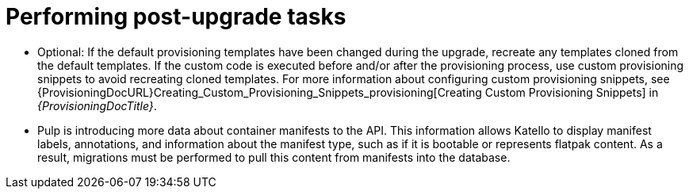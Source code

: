 [id="performing-post-upgrade-tasks_{context}"]
= Performing post-upgrade tasks

* Optional: If the default provisioning templates have been changed during the upgrade, recreate any templates cloned from the default templates.
If the custom code is executed before and/or after the provisioning process, use custom provisioning snippets to avoid recreating cloned templates.
For more information about configuring custom provisioning snippets, see {ProvisioningDocURL}Creating_Custom_Provisioning_Snippets_provisioning[Creating Custom Provisioning Snippets] in _{ProvisioningDocTitle}_.

* Pulp is introducing more data about container manifests to the API.
This information allows Katello to display manifest labels, annotations, and information about the manifest type, such as if it is bootable or represents flatpak content.
As a result, migrations must be performed to pull this content from manifests into the database.

ifdef::katello[]
.Procedure
. This migration takes time, so if you depend on container content and need minimal upgrade downtime, enter the following commands in a `tmux` window on {ProjectServer} for a pre-migration:
+
[options="nowrap" subs="attributes"]
----
# foreman-maintain advanced procedure run pulpcore-container-handle-image-metadata
----
This command migrates data while {Project} is running without any need for downtime and reduces future upgrade downtime.

. To allow the container image API to display manifest labels, annotations, and if the manifest represents bootable or flatpak content, enter the following command:
+
[options="nowrap" subs="attributes"]
----
# foreman-rake katello:import_container_manifest_labels
----
endif::[]

ifdef::satellite,orcharhino[]
This migration takes time, so a pre-migration runs automatically after the upgrade to {ProjectVersion} to reduce future upgrade downtime.
While the pre-migration is running, {ProjectServer} is fully functional but uses more hardware resources.
endif::[]
